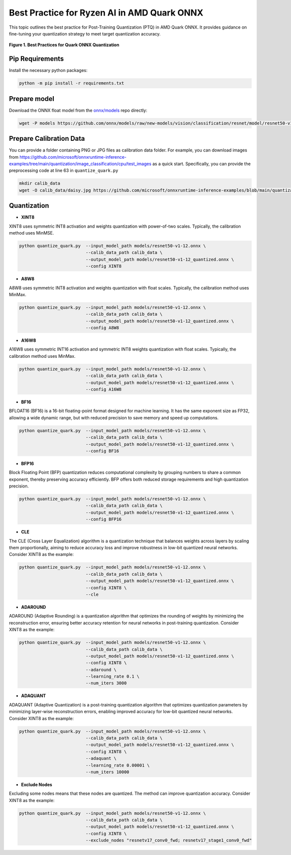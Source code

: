 Best Practice for Ryzen AI in AMD Quark ONNX
============================================

This topic outlines the best practice for Post-Training Quantization (PTQ) in AMD Quark ONNX. It provides guidance on fine-tuning your quantization strategy to meet target quantization accuracy.


.. figure:: ../_static/best_practice_in_quark_onnx.png
   :align: center
   :width: 85%

   **Figure 1. Best Practices for Quark ONNX Quantization**

Pip Requirements
----------------

Install the necessary python packages:

.. code-block:: bash

   python -m pip install -r requirements.txt

Prepare model
-------------

Download the ONNX float model from the `onnx/models <https://github.com/onnx/models>`__ repo directly:

.. code-block:: bash


   wget -P models https://github.com/onnx/models/raw/new-models/vision/classification/resnet/model/resnet50-v1-12.onnx


Prepare Calibration Data
------------------------

You can provide a folder containing PNG or JPG files as calibration data folder. For example, you can download images from https://github.com/microsoft/onnxruntime-inference-examples/tree/main/quantization/image_classification/cpu/test_images as a quick start. Specifically, you can provide the preprocessing code at line 63 in ``quantize_quark.py``

.. code-block:: bash

    mkdir calib_data
    wget -O calib_data/daisy.jpg https://github.com/microsoft/onnxruntime-inference-examples/blob/main/quantization/image_classification/cpu/test_images/daisy.jpg?raw=true


Quantization
------------

- **XINT8**

XINT8 uses symmetric INT8 activation and weights quantization with power-of-two scales. Typically, the calibration method uses MinMSE.

.. code-block:: bash

   python quantize_quark.py  --input_model_path models/resnet50-v1-12.onnx \
                             --calib_data_path calib_data \
                             --output_model_path models/resnet50-v1-12_quantized.onnx \
                             --config XINT8

- **A8W8**

A8W8 uses symmetric INT8 activation and weights quantization with float scales. Typically, the calibration method uses MinMax.

.. code-block:: bash

   python quantize_quark.py  --input_model_path models/resnet50-v1-12.onnx \
                             --calib_data_path calib_data \
                             --output_model_path models/resnet50-v1-12_quantized.onnx \
                             --config A8W8

- **A16W8**

A16W8 uses symmetric INT16 activation and symmetric INT8 weights quantization with float scales. Typically, the calibration method uses MinMax.

.. code-block:: bash

   python quantize_quark.py  --input_model_path models/resnet50-v1-12.onnx \
                             --calib_data_path calib_data \
                             --output_model_path models/resnet50-v1-12_quantized.onnx \
                             --config A16W8

- **BF16**

BFLOAT16 (BF16) is a 16-bit floating-point format designed for machine learning. It has the same exponent size as FP32, allowing a wide dynamic range, but with reduced precision to save memory and speed up computations.

.. code-block:: bash

   python quantize_quark.py  --input_model_path models/resnet50-v1-12.onnx \
                             --calib_data_path calib_data \
                             --output_model_path models/resnet50-v1-12_quantized.onnx \
                             --config BF16

- **BFP16**

Block Floating Point (BFP) quantization reduces computational complexity by grouping numbers to share a common exponent, thereby preserving accuracy efficiently. BFP offers both reduced storage requirements and high quantization precision.

.. code-block:: bash

   python quantize_quark.py  --input_model_path models/resnet50-v1-12.onnx \
                             --calib_data_path calib_data \
                             --output_model_path models/resnet50-v1-12_quantized.onnx \
                             --config BFP16

- **CLE**

The CLE (Cross Layer Equalization) algorithm is a quantization technique that balances weights across layers by scaling them proportionally, aiming to reduce accuracy loss and improve robustness in low-bit quantized neural networks. Consider XINT8 as the example:

.. code-block:: bash

   python quantize_quark.py  --input_model_path models/resnet50-v1-12.onnx \
                             --calib_data_path calib_data \
                             --output_model_path models/resnet50-v1-12_quantized.onnx \
                             --config XINT8 \
                             --cle

- **ADAROUND**

ADAROUND (Adaptive Rounding) is a quantization algorithm that optimizes the rounding of weights by minimizing the reconstruction error, ensuring better accuracy retention for neural networks in post-training quantization. Consider XINT8 as the example:

.. code-block:: bash

   python quantize_quark.py  --input_model_path models/resnet50-v1-12.onnx \
                             --calib_data_path calib_data \
                             --output_model_path models/resnet50-v1-12_quantized.onnx \
                             --config XINT8 \
                             --adaround \
                             --learning_rate 0.1 \
                             --num_iters 3000

- **ADAQUANT**

ADAQUANT (Adaptive Quantization) is a post-training quantization algorithm that optimizes quantization parameters by minimizing layer-wise reconstruction errors, enabling improved accuracy for low-bit quantized neural networks. Consider XINT8 as the example:

.. code-block:: bash

   python quantize_quark.py  --input_model_path models/resnet50-v1-12.onnx \
                             --calib_data_path calib_data \
                             --output_model_path models/resnet50-v1-12_quantized.onnx \
                             --config XINT8 \
                             --adaquant \
                             --learning_rate 0.00001 \
                             --num_iters 10000

- **Exclude Nodes**

Excluding some nodes means that these nodes are quantized. The method can improve quantization accuracy. Consider XINT8 as the example:

.. code-block:: bash

   python quantize_quark.py  --input_model_path models/resnet50-v1-12.onnx \
                             --calib_data_path calib_data \
                             --output_model_path models/resnet50-v1-12_quantized.onnx \
                             --config XINT8 \
                             --exclude_nodes "resnetv17_conv0_fwd; resnetv17_stage1_conv0_fwd"

.. raw:: html

   <!--
   ## License
   Copyright (C) 2024, Advanced Micro Devices, Inc. All rights reserved. SPDX-License-Identifier: MIT
   -->
